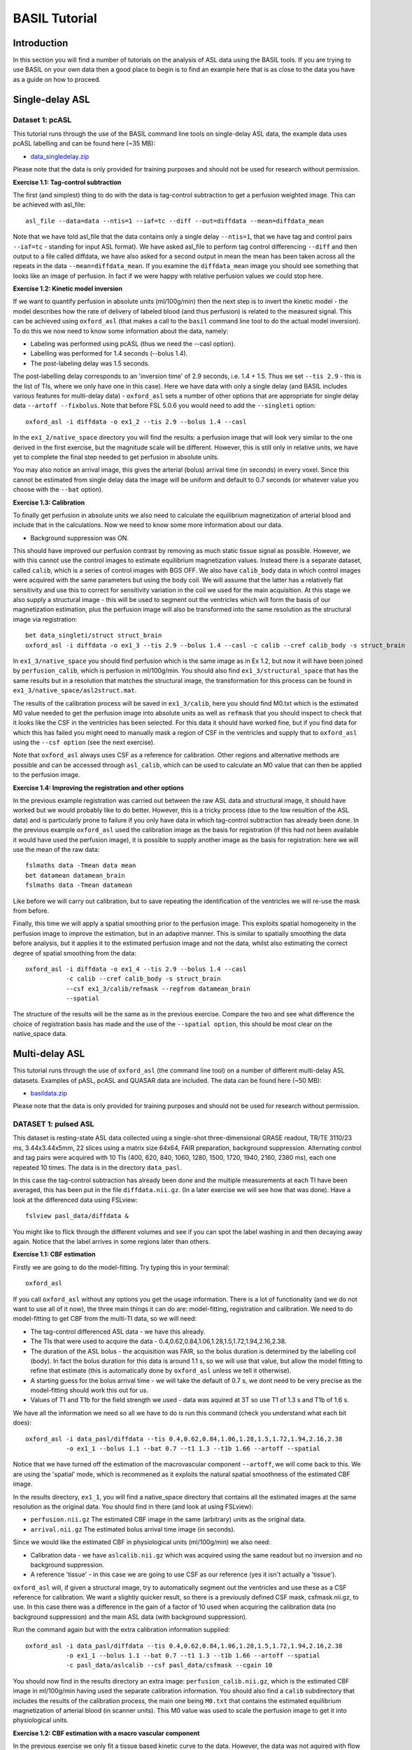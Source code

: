 ==============
BASIL Tutorial
==============

Introduction
============

In this section you will find a number of tutorials on the analysis of ASL data using the BASIL tools. If you are trying to use BASIL on your own data then a good place to begin is to find an example here that is as close to the data you have as a guide on how to proceed.

Single-delay ASL
================

Dataset 1: pcASL
----------------

This tutorial runs through the use of the BASIL command line tools on single-delay ASL data, the example data uses pcASL labelling and can be found here (~35 MB):

- `data_singledelay.zip <https://fsl.fmrib.ox.ac.uk/fsl/fslwiki/BASIL/Tutorial?action=AttachFile&do=view&target=data_singledelay.zip>`_ 


Please note that the data is only provided for training purposes and should not be used for research without permission.

**Exercise 1.1: Tag-control subtraction**

The first (and simplest) thing to do with the data is tag-control subtraction to get a perfusion weighted image. This can be achieved with asl_file::

    asl_file --data=data --ntis=1 --iaf=tc --diff --out=diffdata --mean=diffdata_mean

Note that we have told asl_file that the data contains only a single delay ``--ntis=1``, that we have tag and control pairs ``--iaf=tc`` - standing for input ASL format). We have asked asl_file to perform tag control differencing ``--diff`` and then output to a file called diffdata, we have also asked for a second output in mean the mean has been taken across all the repeats in the data ``--mean=diffdata_mean``. If you examine the ``diffdata_mean`` image you should see something that looks like an image of perfusion. In fact if we were happy with relative perfusion values we could stop here.

**Exercise 1.2: Kinetic model inversion**

If we want to quantify perfusion in absolute units (ml/100g/min) then the next step is to invert the kinetic model - the model describes how the rate of delivery of labeled blood (and thus perfusion) is related to the measured signal. This can be achieved using ``oxford_asl`` (that makes a call to the ``basil`` command line tool to do the actual model inversion). To do this we now need to know some information about the data, namely:

- Labeling was performed using pcASL (thus we need the --casl option).
- Labelling was performed for 1.4 seconds (--bolus 1.4).
- The post-labeling delay was 1.5 seconds.

The post-labelling delay corresponds to an 'inversion time' of 2.9 seconds, i.e. 1.4 + 1.5. Thus we set ``--tis 2.9`` - this is the list of TIs, where we only have one in this case). Here we have data with only a single delay (and BASIL includes various features for multi-delay data) - ``oxford_asl`` sets a number of other options that are appropriate for single delay data ``--artoff --fixbolus``. Note that before FSL 5.0.6 you would need to add the ``--singleti`` option::

    oxford_asl -i diffdata -o ex1_2 --tis 2.9 --bolus 1.4 --casl

In the ``ex1_2/native_space`` directory you will find the results: a perfusion image that will look very similar to the one derived in the first exercise, but the magnitude scale will be different. However, this is still only in relative units, we have yet to complete the final step needed to get perfusion in absolute units.

You may also notice an arrival image, this gives the arterial (bolus) arrival time (in seconds) in every voxel. Since this cannot be estimated from single delay data the image will be uniform and default to 0.7 seconds (or whatever value you choose with the ``--bat`` option).

**Exercise 1.3: Calibration**

To finally get perfusion in absolute units we also need to calculate the equilibrium magnetization of arterial blood and include that in the calculations. Now we need to know some more information about our data.

- Background suppression was ON.

This should have improved our perfusion contrast by removing as much static tissue signal as possible. However, we with this cannot use the control images to estimate equilibrium magnetization values. Instead there is a separate dataset, called ``calib``, which is a series of control images with BGS OFF. We also have ``calib_body`` data in which control images were acquired with the same parameters but using the body coil. We will assume that the latter has a relatively flat sensitivity and use this to correct for sensitivity variation in the coil we used for the main acquisition. At this stage we also supply a structural image - this will be used to segment out the ventricles which will form the basis of our magnetization estimation, plus the perfusion image will also be transformed into the same resolution as the structural image via registration::

    bet data_singleti/struct struct_brain
    oxford_asl -i diffdata -o ex1_3 --tis 2.9 --bolus 1.4 --casl -c calib --cref calib_body -s struct_brain

In ``ex1_3/native_space`` you should find perfusion which is the same image as in Ex 1.2, but now it will have been joined by ``perfusion_calib``, which is perfusion in ml/100g/min. You should also find ``ex1_3/structural_space`` that has the same results but in a resolution that matches the structural image, the transformation for this process can be found in ``ex1_3/native_space/asl2struct.mat``.

The results of the calibration process will be saved in ``ex1_3/calib``, here you should find M0.txt which is the estimated M0 value needed to get the perfusion image into absolute units as well as ``refmask`` that you should inspect to check that it looks like the CSF in the ventricles has been selected. For this data it should have worked fine, but if you find data for which this has failed you might need to manually mask a region of CSF in the ventricles and supply that to ``oxford_asl`` using the ``--csf option`` (see the next exercise).

Note that ``oxford_asl`` always uses CSF as a reference for calibration. Other regions and alternative methods are possible and can be accessed through ``asl_calib``, which can be used to calculate an M0 value that can then be applied to the perfusion image.

**Exercise 1.4: Improving the registration and other options**

In the previous example registration was carried out between the raw ASL data and structural image, it should have worked but we would probably like to do better. However, this is a tricky process (due to the low resultion of the ASL data) and is particularly prone to failure if you only have data in which tag-control subtraction has already been done. In the previous example ``oxford_asl`` used the calibration image as the basis for registration (if this had not been available it would have used the perfusion image), it is possible to supply another image as the basis for registration: here we will use the mean of the raw data::

    fslmaths data -Tmean data mean
    bet datamean datamean_brain
    fslmaths data -Tmean datamean
    
Like before we will carry out calibration, but to save repeating the identification of the ventricles we will re-use the mask from before.

Finally, this time we will apply a spatial smoothing prior to the perfusion image. This exploits spatial homogeneity in the perfusion image to improve the estimation, but in an adaptive manner. This is similar to spatially smoothing the data before analysis, but it applies it to the estimated perfusion image and not the data, whilst also estimating the correct degree of spatial smoothing from the data::

    oxford_asl -i diffdata -o ex1_4 --tis 2.9 --bolus 1.4 --casl 
               -c calib --cref calib_body -s struct_brain 
               --csf ex1_3/calib/refmask --regfrom datamean_brain 
               --spatial

The structure of the results will be the same as in the previous exercise. Compare the two and see what difference the choice of registration basis has made and the use of the ``--spatial option``, this should be most clear on the native_space data.

Multi-delay ASL
===============

This tutorial runs through the use of ``oxford_asl`` (the command line tool) on a number of different multi-delay ASL datasets. Examples of pASL, pcASL and QUASAR data are included. The data can be found here (~50 MB):

- `basildata.zip <https://fsl.fmrib.ox.ac.uk/fsl/fslwiki/BASIL/Tutorial?action=AttachFile&do=view&target=basildata.zip>`_ 

Please note that the data is only provided for training purposes and should not be used for research without permission.

DATASET 1: pulsed ASL
---------------------

This dataset is resting-state ASL data collected using a single-shot three-dimensional GRASE readout, TR/TE 3110/23 ms, 3.44x3.44x5mm, 22 slices using a matrix size 64x64, FAIR preparation, background suppression. Alternating control and tag pairs were acquired with 10 TIs (400, 620, 840, 1060, 1280, 1500, 1720, 1940, 2160, 2380 ms), each one repeated 10 times. The data is in the directory ``data_pasl``.

In this case the tag-control subtraction has already been done and the multiple measurements at each TI have been averaged, this has been put in the file ``diffdata.nii.gz``. (In a later exercise we will see how that was done). Have a look at the differenced data using FSLview::

    fslview pasl_data/diffdata &

You might like to flick through the different volumes and see if you can spot the label washing in and then decaying away again. Notice that the label arrives in some regions later than others.

**Exercise 1.1: CBF estimation**

Firstly we are going to do the model-fitting. Try typing this in your terminal::

    oxford_asl

If you call ``oxford_asl`` without any options you get the usage information. There is a lot of functionality (and we do not want to use all of it now), the three main things it can do are: model-fitting, registration and calibration. We need to do model-fitting to get CBF from the multi-TI data, so we will need:

- The tag-control differenced ASL data - we have this already.
- The TIs that were used to acquire the data - 0.4,0.62,0.84,1.06,1.28,1.5,1.72,1.94,2.16,2.38.
- The duration of the ASL bolus - the acquisition was FAIR, so the bolus duration is determined by the labelling coil (body). In fact the bolus duration for this data is around 1.1 s, so we will use that value, but allow the model fitting to refine that estimate (this is automatically done by ``oxford_asl`` unless we tell it otherwise).
- A starting guess for the bolus arrival time - we will take the default of 0.7 s, we dont need to be very precise as the model-fitting should work this out for us.
- Values of T1 and T1b for the field strength we used - data was aquired at 3T so use T1 of 1.3 s and T1b of 1.6 s.

We have all the information we need so all we have to do is run this command (check you understand what each bit does)::

    oxford_asl -i data_pasl/diffdata --tis 0.4,0.62,0.84,1.06,1.28,1.5,1.72,1.94,2.16,2.38 
               -o ex1_1 --bolus 1.1 --bat 0.7 --t1 1.3 --t1b 1.66 --artoff --spatial

Notice that we have turned off the estimation of the macrovascular component ``--artoff``, we will come back to this. We are using the 'spatial' mode, which is recommened as it exploits the natural spatial smoothness of the estimated CBF image.

In the results directory, ``ex1_1``, you will find a native_space directory that contains all the estimated images at the same resolution as the original data. You should find in there (and look at using FSLview):

- ``perfusion.nii.gz`` The estimated CBF image in the same (arbitrary) units as the original data.
- ``arrival.nii.gz`` The estimated bolus arrival time image (in seconds).

Since we would like the estimated CBF in physiological units (ml/100g/min) we also need:

- Calibration data - we have ``aslcalib.nii.gz`` which was acquired using the same readout but no inversion and no background suppression.
- A reference 'tissue' - in this case we are going to use CSF as our reference (yes it isn't actually a 'tissue').

``oxford_asl`` will, if given a structural image, try to automatically segment out the ventricles and use these as a CSF reference for calibration. We want a slightly quicker result, so there is a previously defined CSF mask, csfmask.nii.gz, to use. In this case there was a difference in the gain of a factor of 10 used when acquiring the calibration data (no background suppression) and the main ASL data (with background suppression).

Run the command again but with the extra calibration information supplied::

    oxford_asl -i data_pasl/diffdata --tis 0.4,0.62,0.84,1.06,1.28,1.5,1.72,1.94,2.16,2.38 
               -o ex1_1 --bolus 1.1 --bat 0.7 --t1 1.3 --t1b 1.66 --artoff --spatial 
               -c pasl_data/aslcalib --csf pasl_data/csfmask --cgain 10

You should now find in the results directory an extra image: ``perfusion_calib.nii.gz``, which is the estimated CBF image in ml/100g/min having used the separate calibration information. You should also find a ``calib`` subdirectory that includes the results of the calibration process, the main one being ``M0.txt`` that contains the estimated equilibrium magnetization of arterial blood (in scanner units). This M0 value was used to scale the perfusion image to get it into physiological units.

**Exercise 1.2: CBF estimation with a macro vascular component**

In the previous exercise we only fit a tissue based kinetic curve to the data. However, the data was not aquired with flow supression so there should be a substantial contirbution from ASL label still within larger vessels. What we should do, therefore, is to add a macro vascular component to account for this::

    oxford_asl -i data_pasl/diffdata -c aslcalib --csf csfmask 
               --tis 0.4,0.62,0.84,1.06,1.28,1.5,1.72,1.94,2.16,2.38 
               -o ex1_2 --bolus 1.1 --bat 0.7 --t1 1.3 --t1b 1.66 --spatial

Notice that we have run exactly the same command as the previous exercise, we have just removed ``--artoff``. By default ``oxford_asl`` always fits the macro vascualr component, even with flow suppression some arterial label can still be present.

In the results directory, ``ex1_2``, you will find the perfusion and arrival results again, along with an image called ``aCBV.nii.gz``, this is the estimated arterial cerebral blood volume image from the macro vascular component. Compare the images from this exercise with the previous one. Notice that the CBF is lower and arrival time is later where the magntiude of the aCBV image is large - around regions where large vessels would be expected.

DATASET 2: pseudo continuous ASL
--------------------------------

This dataset is resting-state pcASL data collected using an EPI readout, TR/TE 3750/14 ms, 3.75x3.75x7.5mm, 24 slices using a matrix size 64x64. Alternating control and tag pairs were acquired after 1.4 s of labelling at 5 different post labelling delays (200, 400, 600, 800, 1000 ms), each one repeated 12 times. The data is in the directory ``pcasl_data``

We are going to need to know what the inversion times were for each measurement. For pASL this was the time between labelling and readout. For cASL we need the time from the start of labelling to readout, so our TI = labelling duration + post labelling delay. Thus the TIs are: 1.6, 1.8, 2.0, 2.2, 2.4 s.

**Exercise 2.1: Tag-control subtraction**

The first thing we need to do is take the raw ASL data and do tag-control subtraction to remove the static tissue contribution. We are also going to take the average of the multiple measurements at each TI to make the model-fitting faster (in practice would could skip this as ``oxford_asl`` could do this for us). We could split the data into separate volumes and do subtraction and averaging of these images before re-assembling it all together, but that would be tedious! Instead we have a command that knows how to deal with ASL data, what we want to do is::

    asl_file --data=data_pcasl/asl_raw_data --ntis=5 --ibf=rpt --iaf=tc --diff --mean=pcasl_diffdata

The command tells asl_file:

- Where to find the data.
- How many TIs there are in the file.
- That the data contains repeated measurements (where we have cycled through all the TIs each time).
- That the data is in tag-control pairs.
- That we want to do pairwise subtraction.
- That it should take the mean of each TI and save that as the output file in the current directory: ``pcasl_diffdata``.

Have a look at the data ``pcasl_diffdata`` in FSLview as we did for the pASL data. This set will look a bit different as we only have 5 TIs and these are all placed so that they will be near the peak of the kinetic curve. So we dont see the nice clear wash in of the label as we did before.

**Exercise 2.2: CBF estimation**

We will do CBF estimation in a very similar way to the pASL data. However, this time we will:

- Use a cASL model with the ``--casl`` option.
- Set the bolus duration to 1.4 s - the length of labeling. Since the cASL label is well defined we wont try to estimate its duration, so we add the ``--fixbolus`` option.
- Supply a structural image, which means that ``oxford_asl`` will try to register the ASL data to the structural image and give the CBF results in the same space at the structural. By default ``oxford_asl`` will try to register the estimated CBF image to the structural, this can be problematic as there may not be excellent contrast for this. The raw ASL data is a much better basis for registration so we will instruct ``oxford_asl`` to use this with the ``--regfrom`` commmand.
- Not supply a CSF mask. We will let ``oxford_asl`` automatically identify the CSF using the structural image.

Firstly we do a little pre-processing of the supporting images - mainly brain extraction::

    bet data_pcasl/struc struc_brain
    fslmaths data_pcasl/asl_raw_data -Tmean asl_raw
    bet asl_raw asl_raw_brain

The full command we need is (again see if you can identify what each term does)::

    oxford_asl -i pcasl_diffdata -c data_pcasl/calibration_head 
               --tis 1.6,1.8,2.0,2.2,2.4 -o ex2_2 
               --bolus 1.4 --bat 0.7 --t1 1.3 --t1b 1.66 
               --artoff --fixbolus --spatial --casl -s struc_brain 
               --regfrom asl_raw_brain

In the results directory, ``ex2_2``, you will find a native_space set of results, but also the same results at the resolution of the structural image ``struct_space``. As with the pASL results there are perfusion and bolus arrival time images. Since we only have 5 tightly spaced TIs we wont expect our arrival time images to be as good. You will also notice from the arrival time image that the mask generated by ``oxford_asl`` wasn't perfect - it includes all the brain, but some non brain too. We could have made our own mask and supplied it to ``oxford_asl`` with the ``-m`` option if we had wanted to. It is also worth looking at ``ex2_2/calib/refmask.nii.gz`` as this is the mask that was used to indentify the CSF in the calibration image, you should check that it looks like voxels within the ventricles have been indentified.

When we analysed the pASL data we also added a macro vascular component into the model. However, we wont do that here since all the TIs we have come quite late and we are likely to have missed most of the early arriving arterial based label.

DATASET 3: QUASAR
-----------------

The QUASAR variant of ASL makes use of a combination of flow suppressed and non suppressed multi-TI data to allow for a better separation of the tissue and macro vascular signals. This aids model-based analysis and also permits 'model-free' analysis similar to that used in DSC-MRI. QUASAR data also has all the information within it to do the calibration step. Because the QUASAR sequence is well defined we dont have to worry about all the options in ``oxford_asl``, in fact there is a special version specifcally desgined for QUASAR data called ``quasil``. Again just trying the command brings up the usage - there are not many options this time!

**Exercise 3.1: Model-based analysis**

Firstly we are going to do a model-based analysis, just like we did in exercise 2, but tailored for QUASAR data. The command we want is::

    quasil -i data_quasar/data -o ex3_1

In the results directory, ``ex3_1``, you should find perfusion and aCBV images to examine.

**Exercise 3.2: Model-free analysis**

Now we are going to compare the model-based results with numerical deconvolution (this is the method proposed in Petersen's original paper). quasil will also do this using the ``--mfree`` option::

    quasil -i data_quasar/data -o ex3_2 --mfree

Like the model-based analysis both perfusion and aCBV images are produced. Compare the model-based and model-free results, you should find that the model-free perfusion values are generally lower than the model-based results, primiarly due to the underestimation of the numerical deconvolution.

DATASET 4: Turbo-QUASAR
-------------------------

Turbo-QUASAR achieves full brain coverage and improves the SNR of QUASAR by using multiple labelling pulses to create a longer effective bolus duration while retaining the other characteristics of QUASAR. Due to the frequent labelling pulses, MT effects can be an issue affecting both calibration and CBF quantification. The analysis pipeline ``toast`` includes options to either correct the MT effects or use a separately acquired calibration data, in addition to quantifying the main hemodynamic parameters such as perfusion, arterial transit time, and arterial blood volume.


**Exercise 4.1: Calibration by correcting for MT effects**

The command to quantify the hemodynamic parameters by correcting for MT effects in calibration::

    cd data_turbo_quasar

    toast -i data -o ex4_1 --infert1 --corrcal

The option --infert1 indicates that MT effects are corrected. The optional step --corrcal indicates that the partial volume effects on the edge of the brain are corrected.

**Exercise 4.2: Calibration by using a separately acquired**

Calibration can also be performed using a user-provided M0 image from a separate scan in the same session. The TR of the calibration image needs to be specified. A structural image needs to be provided in order to register the calibration image to the ASL image. The command is::

    toast -i data -o ex4_2  --calib M0 --tr 4.4 --struct structural --corrcal

**Exercise 4.3 Quantify arterial blood volume**

Turbo-QUASAR can also quantify arterial blood volume (ABV or aCBV) from the data using the --inferart option. We could use either of the calibration methods. The command is::

    toast -i data -o ex4_3_1 --infert1 --corrcal --inferart

or::

    toast -i data -o ex4_3_2 --calib M0 --tr 4.4 --struct structural --corrcal --inferart





Acknowledgments
===============

Thanks are due to Tom Okell, Brad MacIntosh, Dan Gallichan, Michael Kelly, Esben Petersen, Xavier Golay, Lena Václavů, and Aart Nederveen for the provision of the ASL data used in these exercises.